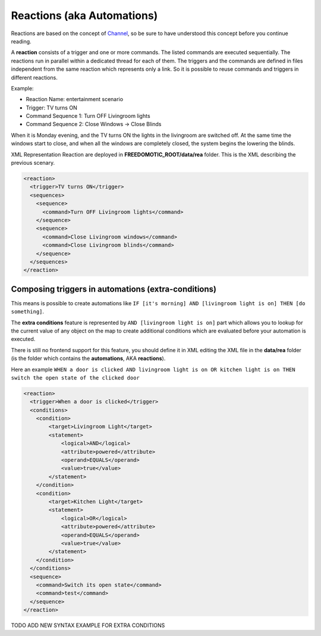 
Reactions (aka Automations)
===========================

Reactions are based on the concept of
`Channel <https://github.com/freedomotic/freedomotic/wiki/The-Channels-Concept>`__,
so be sure to have understood this concept before you continue reading.

A **reaction** consists of a trigger and one or more commands. The listed commands
are executed sequentially. The reactions run in parallel
within a dedicated thread for each of them. The triggers and the
commands are defined in files independent from the same reaction which
represents only a link. So it is possible to reuse commands and triggers
in different reactions.

Example:

-  Reaction Name: entertainment scenario
-  Trigger: TV turns ON
-  Command Sequence 1: Turn OFF Livingroom lights
-  Command Sequence 2: Close Windows -> Close Blinds

When it is Monday evening, and the TV turns ON the lights in the livingroom
are switched off. At the same time the windows start to close, and when all
the windows are completely closed, the system begins the lowering the
blinds.

XML Representation Reaction are deployed in
**FREEDOMOTIC\_ROOT/data/rea** folder. This is the XML describing the
previous scenary.

.. code:: xml

    <reaction>
      <trigger>TV turns ON</trigger>
      <sequences>
        <sequence>
          <command>Turn OFF Livingroom lights</command>
        </sequence>
        <sequence>
          <command>Close Livingroom windows</command>
          <command>Close Livingroom blinds</command>
        </sequence>
      </sequences>
    </reaction>


Composing triggers in automations (extra-conditions)
----------------------------------------------------

This means is possible to create automations like ``IF [it's morning] AND [livingroom light is on] THEN [do something]``.

The **extra conditions** feature is represented by ``AND [livingroom
light is on]`` part which allows you to lookup for the current value of any
object on the map to create additional conditions which are evaluated
before your automation is executed. 

There is still no frontend support for this feature, you should define it in XML editing the XML file in
the **data/rea** folder (is the folder which contains the
**automations**, AKA **reactions**).

Here an example ``WHEN a door is clicked AND livingroom light is on OR
kitchen light is on THEN switch the open state of the clicked door``

.. code:: xml

        <reaction>
          <trigger>When a door is clicked</trigger>
          <conditions>
            <condition>
                <target>Livingroom Light</target>
                <statement>
                    <logical>AND</logical>
                    <attribute>powered</attribute>
                    <operand>EQUALS</operand>
                    <value>true</value>
                </statement>
            </condition>
            <condition>
                <target>Kitchen Light</target>
                <statement>
                    <logical>OR</logical>
                    <attribute>powered</attribute>
                    <operand>EQUALS</operand>
                    <value>true</value>
                </statement>
            </condition>
          </conditions>
          <sequence>
            <command>Switch its open state</command>
            <command>test</command>
          </sequence>
        </reaction>

TODO ADD NEW SYNTAX EXAMPLE FOR EXTRA CONDITIONS
